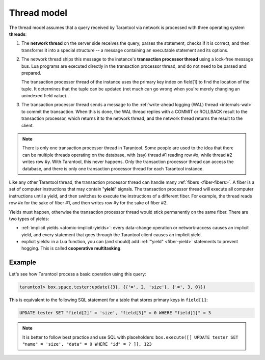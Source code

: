 ..  _thread_model:

Thread model
============

The thread model assumes that a query received by Tarantool via network 
is processed with three operating system **threads**:

1.  The **network thread** on the server side receives the query, parses
    the statement, checks if it is correct, and then transforms it into a special
    structure -- a message containing an executable statement and its options.

2.  The network thread ships this message to the instance's
    **transaction processor thread** using a lock-free message bus.
    Lua programs are executed directly in the transaction processor thread,
    and do not need to be parsed and prepared.

    The transaction processor thread of the instance uses the primary key index on
    field[1] to find the location of the tuple. It determines that the tuple
    can be updated (not much can go wrong when you're merely changing an
    unindexed field value).

3.  The transaction processor thread sends a message to the
    :ref:`write-ahead logging (WAL) thread <internals-wal>` to commit the
    transaction. When this is done, the WAL thread replies with a COMMIT or ROLLBACK
    result to the transaction processor, which returns it to the network thread,
    and the network thread returns the result to the client.

..  note::

    There is only one transaction processor thread in Tarantool. Some people are used to 
    the idea that there can be multiple threads operating on the database, with (say) 
    thread #1 reading row #x, while thread #2 writes row #y. With Tarantool, this never happens. 
    Only the transaction processor thread can access the database, and there is
    only one transaction processor thread for each Tarantool instance.

Like any other Tarantool thread, the transaction processor thread can handle
many :ref:`fibers <fiber-fibers>`. A fiber is a set of computer instructions
that may contain "**yield**" signals. The transaction processor thread will
execute all computer instructions until a yield, and then switches to execute the
instructions of a different fiber. For example, the thread reads row #x for the
sake of fiber #1, and then writes row #y for the sake of fiber #2.

Yields must happen, otherwise the transaction processor thread would stick
permanently on the same fiber. There are two types of yields:

*   :ref:`implicit yields <atomic-implicit-yields>`: every data-change operation
    or network-access causes an implicit yield, and every statement that goes
    through the Tarantool client causes an implicit yield.

*   explicit yields: in a Lua function, you can (and should) add
    :ref:`"yield" <fiber-yield>` statements to prevent hogging. This is called
    **cooperative multitasking**.
    
..  _thread_model-example:

Example
-------

Let's see how Tarantool process a basic operation using this query: 

..  code-block:: tarantoolsession

    tarantool> box.space.tester:update({3}, {{'=', 2, 'size'}, {'=', 3, 0}})

This is equivalent to the following SQL statement for a table that stores
primary keys in ``field[1]``:

..  code-block:: SQL

    UPDATE tester SET "field[2]" = 'size', "field[3]" = 0 WHERE "field[1]" = 3
    
..  note::

    It is better to follow best practice and use SQL with  placeholders:
    ``box.execute([[ UPDATE tester SET "name" = 'size', "data" = 0 WHERE "id" = ? ]], 123``
    

